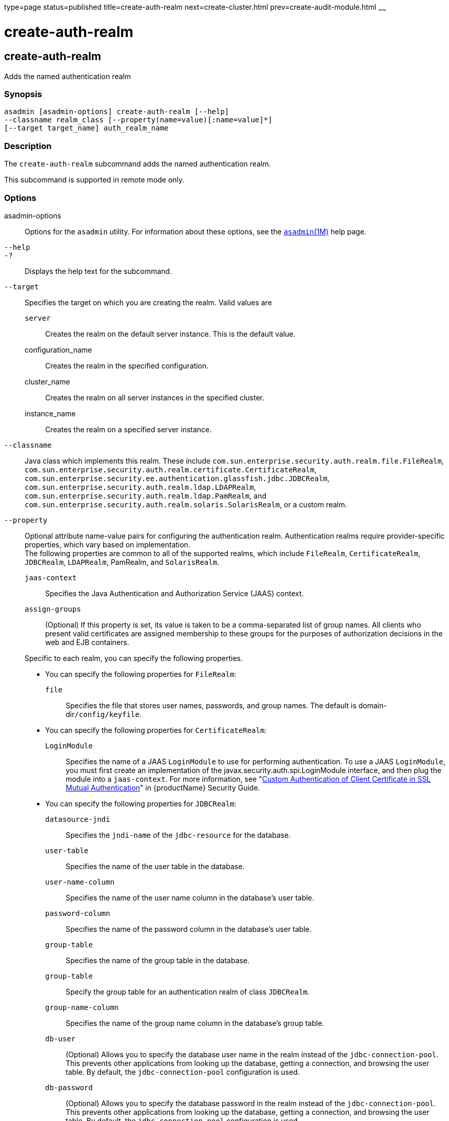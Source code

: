 type=page
status=published
title=create-auth-realm
next=create-cluster.html
prev=create-audit-module.html
~~~~~~

= create-auth-realm

[[create-auth-realm]]

== create-auth-realm

Adds the named authentication realm

=== Synopsis

[source]
----
asadmin [asadmin-options] create-auth-realm [--help]
--classname realm_class [--property(name=value)[:name=value]*]
[--target target_name] auth_realm_name
----

=== Description

The `create-auth-realm` subcommand adds the named authentication realm.

This subcommand is supported in remote mode only.

=== Options

asadmin-options::
  Options for the `asadmin` utility. For information about these
  options, see the xref:asadmin.adoc#asadmin[`asadmin`(1M)] help page.
`--help`::
`-?`::
  Displays the help text for the subcommand.
`--target`::
  Specifies the target on which you are creating the realm. Valid values are

  `server`;;
    Creates the realm on the default server instance. This is the
    default value.
  configuration_name;;
    Creates the realm in the specified configuration.
  cluster_name;;
    Creates the realm on all server instances in the specified cluster.
  instance_name;;
    Creates the realm on a specified server instance.

`--classname`::
  Java class which implements this realm. These include
  `com.sun.enterprise.security.auth.realm.file.FileRealm`,
  `com.sun.enterprise.security.auth.realm.certificate.CertificateRealm`,
  `com.sun.enterprise.security.ee.authentication.glassfish.jdbc.JDBCRealm`,
  `com.sun.enterprise.security.auth.realm.ldap.LDAPRealm`,
  `com.sun.enterprise.security.auth.realm.ldap.PamRealm`, and
  `com.sun.enterprise.security.auth.realm.solaris.SolarisRealm`, or a
  custom realm.
`--property`::
  Optional attribute name-value pairs for configuring the authentication
  realm. Authentication realms require provider-specific properties,
  which vary based on implementation. +
  The following properties are common to all of the supported realms,
  which include `FileRealm`, `CertificateRealm`, `JDBCRealm`,
  `LDAPRealm`, PamRealm, and `SolarisRealm`.
+
--
  `jaas-context`;;
    Specifies the Java Authentication and Authorization Service (JAAS)
    context.
  `assign-groups`;;
    (Optional) If this property is set, its value is taken to be a
    comma-separated list of group names. All clients who present valid
    certificates are assigned membership to these groups for the
    purposes of authorization decisions in the web and EJB containers.
--
  Specific to each realm, you can specify the following properties.

  * You can specify the following properties for `FileRealm`:

  `file`;;
    Specifies the file that stores user names, passwords, and group
    names. The default is domain-dir``/config/keyfile``.

  * You can specify the following properties for `CertificateRealm`:

  `LoginModule`;;
    Specifies the name of a JAAS `LoginModule` to use for performing
    authentication. To use a JAAS `LoginModule`, you must first create
    an implementation of the javax.security.auth.spi.LoginModule
    interface, and then plug the module into a `jaas-context`. For more
    information, see "xref:security-guide.adoc#custom-authentication-of-client-certificate-in-ssl-mutual-authentication[Custom Authentication of Client
    Certificate in SSL Mutual Authentication]" in {productName} Security Guide.

  * You can specify the following properties for `JDBCRealm`:

  `datasource-jndi`;;
    Specifies the `jndi-name` of the `jdbc-resource` for the database.
  `user-table`;;
    Specifies the name of the user table in the database.
  `user-name-column`;;
    Specifies the name of the user name column in the database's user
    table.
  `password-column`;;
    Specifies the name of the password column in the database's user
    table.
  `group-table`;;
    Specifies the name of the group table in the database.
  `group-table`;;
    Specify the group table for an authentication realm of class
    `JDBCRealm`.
  `group-name-column`;;
    Specifies the name of the group name column in the database's group
    table.
  `db-user`;;
    (Optional) Allows you to specify the database user name in the realm
    instead of the `jdbc-connection-pool`. This prevents other
    applications from looking up the database, getting a connection, and
    browsing the user table. By default, the `jdbc-connection-pool`
    configuration is used.
  `db-password`;;
    (Optional) Allows you to specify the database password in the realm
    instead of the `jdbc-connection-pool`. This prevents other
    applications from looking up the database, getting a connection, and
    browsing the user table. By default, the `jdbc-connection-pool`
    configuration is used.
  `group-table`;;
    Specifies the name of the group table in the database.
  `digest-algorithm`;;
    (Optional) Specifies the digest algorithm. The default is `SHA-256`.
    You can use any algorithm supported in the JDK, or none.
+
[NOTE]
====
In versions of {productName} prior to 5.0, the default algorithm
was `MD5`. If you have applications that depend on the `MD5`
algorithm, you can override the default `SHA-25` algorithm by using
the `asadmin set` subcommand:
[source]
----
asadmin> set server.security-service.property.default-digest-algorithm=MD5
----
You can use the `asadmin get` subcommand to determine what algorithm
is currently being used:
[source]
----
asadmin> get server.security-service.property.default-digest-algorithm
----
Also note that, to maintain backward compatibility, if an upgrade is
performed from {productName} v2.x or v3.0.x to {productName}
5.0, the default algorithm is automatically set to `MD5` in cases
where the digest algorithm had not been explicitly set in the older
{productName} version.
====
+
  `digestrealm-password-enc-algorithm`;;
    (Optional) Specifies the algorithm for encrypting passwords stored
    in the database.
+
[NOTE]
====
It is a security risk not to specify a password encryption algorithm.
====

  `encoding`;;
    (Optional) Specifies the encoding. Allowed values are `Hex` and
    `Base64`. If digest-algorithm is specified, the default is `Hex`. If
    `digest-algorithm` is not specified, by default no encoding is
    specified.
  `charset`;;
    (Optional) Specifies the `charset` for the digest algorithm.
  * You can specify the following properties for `LDAPRealm`:
  `directory`;;
    Specifies the LDAP URL to your server.
  `base-dn`;;
    Specifies the LDAP base DN for the location of user data. This base
    DN can be at any level above the user data, since a tree scope
    search is performed. The smaller the search tree, the better the
    performance.
  `search-filter`;;
    (Optional) Specifies the search filter to use to find the user. The
    default is `uid=%s` (`%s` expands to the subject name).
  `group-base-dn`;;
    (Optional) Specifies the base DN for the location of groups data. By
    default, it is same as the `base-dn`, but it can be tuned, if
    necessary.
  `group-search-filter`;;
    (Optional) Specifies the search filter to find group memberships for
    the user. The default is `uniquemember=%d` (`%d` expands to the user
    `elementDN`).
  `group-target`;;
    (Optional) Specifies the LDAP attribute name that contains group
    name entries. The default is `CN`.
  `search-bind-dn`;;
    (Optional) Specifies an optional DN used to authenticate to the
    directory for performing the search-filter lookup. Only required for
    directories that do not allow anonymous search.
  `search-bind-password`;;
    (Optional) Specifies the LDAP password for the DN given in
    `search-bind-dn`.

=== Operands

auth_realm_name::
  A short name for the realm. This name is used to refer to the realm
  from, for example, `web.xml`.

=== Examples

[[sthref144]]

==== Example 1   Creating a New Authentication Realm

This example creates a new file realm.

[source]
----
asadmin> create-auth-realm
--classname com.sun.enterprise.security.auth.realm.file.FileRealm
--property file=${com.sun.aas.instanceRoot}/config/
admin-keyfile:jaas-context=fileRealm file
Command create-auth-realm executed successfully
----

Where `file` is the authentication realm created.

=== Exit Status

0::
  subcommand executed successfully
1::
  error in executing the subcommand

=== See Also

xref:asadmin.adoc#asadmin[`asadmin`(1M)]

xref:delete-auth-realm.adoc#delete-auth-realm[`delete-auth-realm`(1)],
xref:list-auth-realms.adoc#list-auth-realms[`list-auth-realms`(1)]



